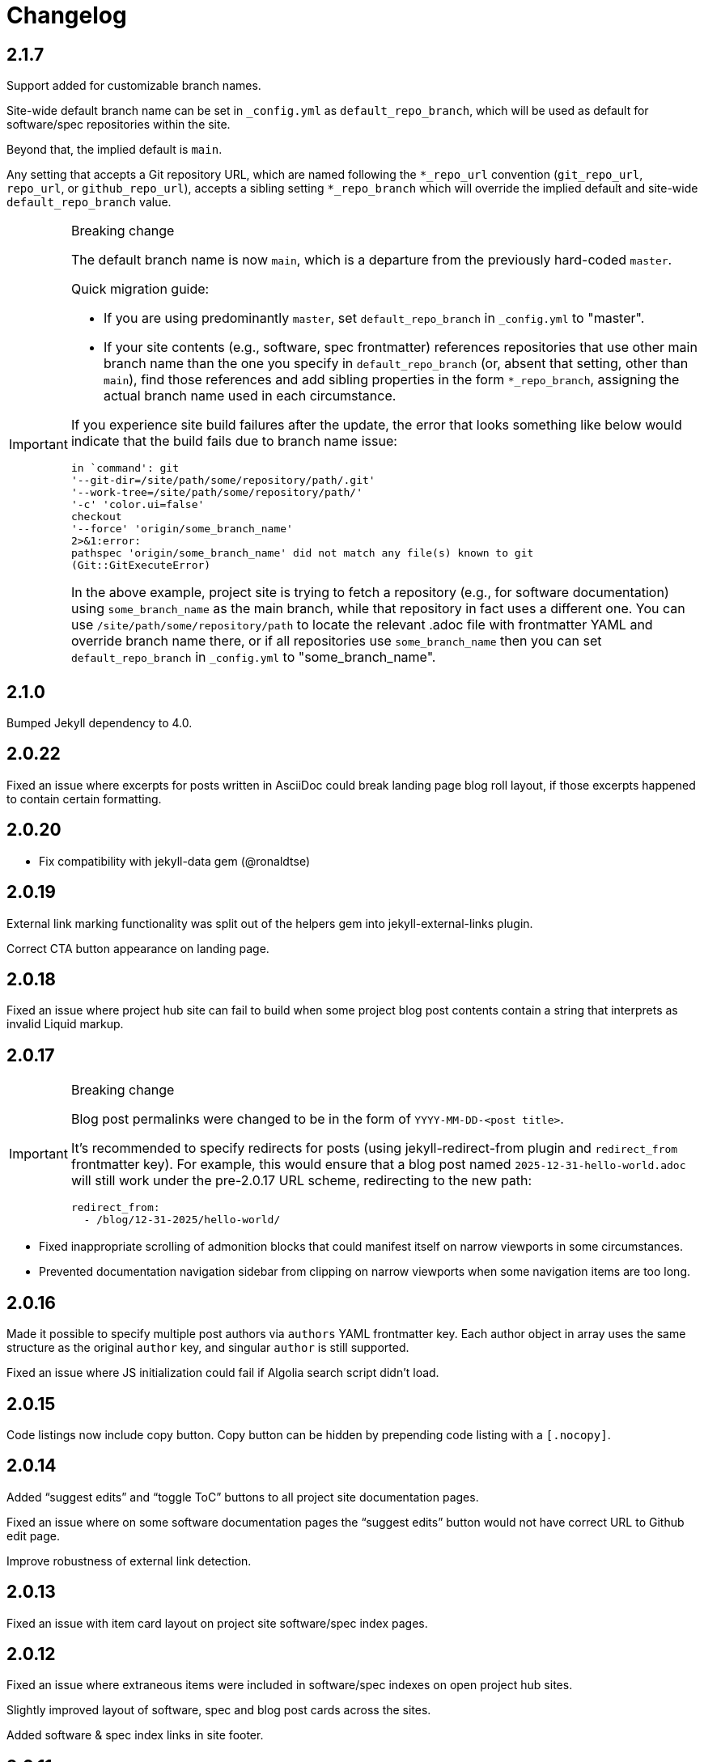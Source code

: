 = Changelog

== 2.1.7

Support added for customizable branch names.

Site-wide default branch name can be set in `_config.yml` as `default_repo_branch`,
which will be used as default for software/spec repositories within the site.

Beyond that, the implied default is `main`.

Any setting that accepts a Git repository URL,
which are named following the `*_repo_url` convention
(`git_repo_url`, `repo_url`, or `github_repo_url`),
accepts a sibling setting `*_repo_branch` which will override
the implied default and site-wide `default_repo_branch` value.

[IMPORTANT]
.Breaking change
====
The default branch name is now `main`, which is a departure from the previously hard-coded `master`.

Quick migration guide:

* If you are using predominantly `master`,
  set `default_repo_branch` in `_config.yml` to "master".
* If your site contents (e.g., software, spec frontmatter) references
  repositories that use other main branch name than the one you specify in `default_repo_branch`
  (or, absent that setting, other than `main`), find those references and add sibling
  properties in the form `*_repo_branch`,
  assigning the actual branch name used in each circumstance.

If you experience site build failures after the update, the error that looks something like below
would indicate that the build fails due to branch name issue:

```
in `command': git
'--git-dir=/site/path/some/repository/path/.git'
'--work-tree=/site/path/some/repository/path/'
'-c' 'color.ui=false'
checkout
'--force' 'origin/some_branch_name'
2>&1:error:
pathspec 'origin/some_branch_name' did not match any file(s) known to git
(Git::GitExecuteError)
```

In the above example, project site is trying to fetch a repository
(e.g., for software documentation) using `some_branch_name` as the main branch,
while that repository in fact uses a different one.
You can use `/site/path/some/repository/path` to locate the relevant .adoc file with frontmatter YAML
and override branch name there, or if all repositories use `some_branch_name` then you can
set `default_repo_branch` in `_config.yml` to "some_branch_name".
====

== 2.1.0

Bumped Jekyll dependency to 4.0.

== 2.0.22

Fixed an issue where excerpts for posts written in AsciiDoc could break
landing page blog roll layout, if those excerpts happened to contain certain formatting.

== 2.0.20

* Fix compatibility with jekyll-data gem (@ronaldtse)

== 2.0.19

External link marking functionality was split out of the helpers gem
into jekyll-external-links plugin.

Correct CTA button appearance on landing page.

== 2.0.18

Fixed an issue where project hub site can fail to build
when some project blog post contents contain a string that interprets
as invalid Liquid markup.

== 2.0.17

[IMPORTANT]
.Breaking change
====
Blog post permalinks were changed to be in the form of `YYYY-MM-DD-<post title>`.

It’s recommended to specify redirects for posts
(using jekyll-redirect-from plugin and `redirect_from` frontmatter key).
For example, this would ensure that a blog post named `2025-12-31-hello-world.adoc`
will still work under the pre-2.0.17 URL scheme, redirecting to the new path:

[source,yaml]
--
redirect_from:
  - /blog/12-31-2025/hello-world/
--
====

* Fixed inappropriate scrolling of admonition blocks that could manifest itself
  on narrow viewports in some circumstances.

* Prevented documentation navigation sidebar from clipping on narrow viewports
  when some navigation items are too long.

== 2.0.16

Made it possible to specify multiple post authors via `authors` YAML frontmatter key.
Each author object in array uses the same structure as the original `author` key,
and singular `author` is still supported.

Fixed an issue where JS initialization could fail if Algolia search script didn’t load.

== 2.0.15

Code listings now include copy button.
Copy button can be hidden by prepending code listing with a `++[.nocopy]++`.

== 2.0.14

Added “suggest edits” and “toggle ToC” buttons to all project site documentation pages.

Fixed an issue where on some software documentation pages the “suggest edits”
button would not have correct URL to Github edit page.

Improve robustness of external link detection.

== 2.0.13

Fixed an issue with item card layout on project site software/spec index pages.

== 2.0.12

Fixed an issue where extraneous items were included in software/spec indexes
on open project hub sites.

Slightly improved layout of software, spec and blog post cards across the sites.

Added software & spec index links in site footer.

== 2.0.11

Work around an issue where robots.txt and sitemap.xml output by jekyll-sitemap
would contain wrapping HTML with old doctype, as if rendered with some layout,
and would thus be treated as invalid.

== 2.0.10

Fixed an issue where overrided includes, placed in site root as required,
were included in the output unnecessarily.

== 2.0.8/2.0.9

Corrected a couple of accessibility blunders.

== 2.0.7

Improved featured project card layout on hub site landing page, so that it is not
cramped on insufficiently large viewports.

Improved & documented favicon/touch icon support.

== 2.0.5/2.0.6

Fixed an issue that could cause hub site to require a preliminary build
in order to pull all the required data from project sites correctly.

== 2.0.4

Fixed an issue where screen width breakpoint differed in CSS media query & JS.

== 2.0.3

UI responsiveness: reduced “big screen” breakpoint to 800px wide viewports.

Fixed an issue with software/spec card layout on hub site index & landing pages.

Fixed an issue where parts of specification rendered on project site spec pages
obscured navigation sidebar and expandable header menu on certain viewport widths.

== 2.0.2

Fixed the issue where icons did not work out of the box:

* Ensured only free icons from Font Awesome 5 are used.

* Added configuration option to disable default Font Awesome CDN if the user
  wants to supply a custom distribution (different version or different hosting/CDN).

Fixed a minor layout issue with item card headers on project landing page.

== 2.0.1

Fixed a couple of issues:

* External link displayed on software / spec landing page
  were broken on narrower screens.

* Featued items on landing did not get sorted correctly
  by specified priority.

== 2.0

[IMPORTANT]
.Breaking changes
====
* Update software & spec entry point frontmatter according to new external link support
  (some YAML keys are now obsolete).
* If you customize styling:
** Rename SASS variable $superhero-background.
   Details below & in the styling customization part of theme’s README.
** Beware of changes in project & hub site landing pages’ HTML markup structure.
** Beware of minor styling refactoring across the board.
====

=== Software & specs external links overhaul (BREAKING)

Software and spec entry points now support `external_links` key in YAML frontmatter.
External links are specified as one array
of objects, each with a required `url` and an optional `title` property.

This is a more natural any to configure any third-party site links
such as source repositories, documentation (for software), specification views (for specs).

Frontmatter keys previously used to achieve the same purpose are now obsolete:

* Software’s `docs_url`
* Spec’s `ietf_datatracker_*`, `rfc_id`, `source_url`

NOTE: For software, now specifying the mandatory repo_url does not automatically result
in source repository link being shown anymore.
You must have repository URL in external_links if you want the link to appear.
(This might seem as redundant, but it also allows to not hide the repository link if desired.)

=== Project site landing page overhaul (BREAKING)

In addition to purely looks (e.g., using full-height background),
landing pages for project sites were made more convenient.

There was a change in design approach—from landing pages focused
on one single call-to-action, to landing pages with more actions
and higher information density.

==== Simplified landing page layout for single-software projects

If an open project consists of only one software package (which is somewhat typical),
its site’s landing page will be simplified.

==== Customizable landing page section order

Introduced site-wide configuration key landing_priority.

Project sites can use it to change section order for the landing (home) page,
and specify a custom intro include. For an example, see Metanorma and Cryptode sites
in Ribose Open network.

==== More useful actions exposed

* Visitors can now quickly jump into software’s documentation:
  if software has docs (and top-level navigation items are clickable),
  links to up to three first documentation sections are displayed.

* Software & spec cards now show external links, allowing visitors to quickly
  download software or view specification on SDO site or elsewhere.

=== Miscellaneous UI updates & styling refactoring (BREAKING)

* HTML structure on landing has simplified. If you rely on it for styling purposes
  in your sites’ style.scss, you may want to check
  that your styling rules keep working as intended.

* SASS rules across the board were updated, and a couple variables changed names.

** The $superhero-background variable is now called $main-background.

*** By default, it is now a gradient based on primary and accent colors.

** $hero-background variable has been removed.

** `.item` selector on `<li>` elements in navigation blocks is no longer used.

* Removed “tagline” after main title from stock spec & software index pages hero include.
  It didn’t add much and required extra copywriting effort.

* Removed redundant Home link in top site navigation.

* Made sure that there is spacing between site content & viewport edge,
  which used to be uncomfortably tight on particular viewport widths
  around responsive media query breakpoints.

* Footer layout was updated.

* “Featured” indicator on software & spec cards no longer features a thumbs-up emoji.

* Many smaller changes across the board.

=== Improved documentation page UX

When navigating to a path with an anchor (hash) in URL:

* The anchor itself should not be obscured by site header anymore
  (the page will immediately scroll up a bit, readers shouldn’t notice that).

* The link corresponding to appropriate section is highlighted in the navigation sidebar.

Page header and navigation sidebar were made a bit cleaner.

=== Bug fixes

* Stopped adding external link marker & bottom border to certain links (e.g., OSS badges).

* Fixed layout issue in top menu, which used to slightly break layout when very long.

* On hub site software & spec indexes, fixed vertical alignment of project icon on item cards.

* Relaxed constraint where spec build’s PNG diagrams engine required specific navigation.

== 1.3.3

A few updates to how some blocks in AsciiDoc-generated markup appear visually,
including marking warning and important admonition block with colour.

== 1.3.2

A few updates to how some blocks in AsciiDoc-generated markup appear visually
(admonition blocks, listing blocks and figure titles).

This means blog posts, documentation pages and other content authored in .adoc
will appear neater.

== 1.3.1

- Added “Further in this section” on project documentation pages, when
  navigation item corresponding to the currently open page has nested items

- Improved issues with page layout on narrower screens

Adjusted typography in general and improved formatting of some AsciiDoc features, such as:

- Source listings

- Callout numbers (particularly in source listings)

- Admonition blocks

== 1.3

- Documentation on open project sites now adds navigation across in-page
  header hierarchy below currently selected item in the sidebar.

== 1.2.5

- Now recognizing Facebook & LinkedIn social links (with appropriate icons)

- Added more ways of specifying blog post author photo

- Added support for navigation.base_url to simplify navigation configuration
  in docs frontmatter

- Added support for title / article_header_title specified on layouts,
  in addition to concrete pages

Hid external icon markers appearing on social link icons & ruining blog post
page appearance.

== 1.2.4

- Enabled Algolia search on hub sites

- Avoiding building spec contents on hub site build

== 1.2.3

- In tag lists on software & spec cards, now showing full tag name in tooltip.
  Useful for longer tag names that get clipped due to card width

Continued work on documentation navigation:

- Improved appearance of documentation home pages

- In documentation navigation for software and specs, added an explicit link to item’s
  documentation home and made the navigation sidebar easier to toggle directly
  by clicking on item title

- Better navigation sidebar shadow appearance on Firefox

- Fixed a regression introduced by new navigation that broke specification page styling
  and caused PNG diagram pages to not display at all

- Fixed software docs not displaying properly if their source location
  is different than docs/ subtree within the Git repository

== 1.2.2

Documentation navigation display improvements:

- Make sure documentation pages work even if navigation structure is not specified

- On narrower viewports, initialize navigation sidebar in collapsed state
  to avoid covering the content

== 1.2.1

A couple of bugfixes to new documentation navigation widget’s behavior.

== 1.2

This update features a major update to documentation UX.

- Enabled project-wide documentation via `docs-base` layout (see Metanorma’s example),
  integrated with the same navigation UX as software docs

Major update to docs navigation UX:

- Now an expandable side panel that can stay on screen while reading

- Now reusable across other docs in addition to software docs

Bugfixes:

- Blog entries are now sorted by timestamp descending, as expected

- Items in a grid now are of consistent width even when last row contains fewer items

- Fixed clipped “Featured” labels on software/spec cards on hub site

== 1.1.27

- Fixed broken project navigation links

== 1.1.26

- Added support for project-wide documentation in the same style
  as in software package docs

- Improved documentation navigation UI
  (now header is shown while scrolling)

- Fixed issue where software/spec item cards fail to maintain width
  depending on their contents

- Fixed an issue where html-proofer gem recommended by
  CI_OPS docs caused build failure due to breaking change in a recent version

== 1.1.25

- Added support for displaying specification contents as part of
  project sites. In this first iteration, only PNG diagrams
  as in Metanorma model specs are supported

- Added support for new simpler way of configuring software/spec navigation
  through document frontmatter, rather than a separate `navigation.adoc` file
  (the latter approach is to be deprecated)

- Fixed an issue where featured software cards on project site landing
  would not display namespaced tags correctly

- Layout improvements & fixes

== 1.1.24

- Improved tag filtering experience

- Added support for tag namespaces

- Fixed a bug where search widget would attempt to be initialized
  in absence of search input

== 1.1.23

- Algolia search can now be easily enabled on project sites
  by adding a key to Jekyll’s _config.yml

- Now linking software docs to corresponding GitHub’s edit pages,
  a shortcut to allow documentation readers suggest edits
  with less friction

- Simplified deployment by bundling Rakefile and .travis.yml
  and documenting the corresponding GitHub -> AWS S3 setup in CI_OPS

== 1.1.22

- Fixed an issue with software documentation landing page layout
  not displaying correctly depending on viewport height & the amount
  of landing page contents (Firefox only)

- Started marking external links within main site contents

== 1.1.21

- Better styling support for AsciiDoc-rendered HTML in site contents

- Added tag-based filtering for software & spec indexes on project sites

- Fixed an issue where ordering of software by last modification timestamp
  was messed up when timestamp was not present on some packages

== 1.1.20

- Fixed a regression introduced in previous version
  that caused cards from hub site software & spec indexes to not link
  to their pages on corresponding project sites, 404’ing instead.

== 1.1.19

Improved software and spec indexes on both hub and project sites:

- Order software and specs by last update timestamp, descending

- Highlight featured software and specs

- Show featured software/specs first in corresponding index listing on project sites

== 1.1.18

Updated layout of landing pages for both project and hub sites.

- Fixed issues with inelegant whitespace

- Hero unit look updated overall, is now more compact

- Now showing featured items as a grid

== 1.1.17

Fixed an issue with code listings not always being horizontally scrollable,
in those cases causing layout of documentation pages to exceed screen width.

Added favicon to base page meta (sites are expected to provide
`/assets/favicon.png` and `/assets/webclip.png` now).

Made top header collapse on scroll for better readability on smaller screens.
Made documentation ToC collapsible as well.

[IMPORTANT]
.Breaking change
====
Navigation block on documentation pages has changed its
selector from `.nav-sidebar` to `.docs-nav`; sites customizing that have to
update the selector in HTML/CSS.
====


== 1.1.16

Improved formatting of code snippets, lists, tables and admonition blocks.

== 1.1.14-15

Incremental improvements to content presentation & formatting:

- More consistent formatting of code snippets in docs and elsewhere on the site

- Nicer styling of tables in article bodies

- Whitespace consistency here and there

- Better formatting of TBD labels

== 1.1.13

- More consistent formatting of code snippets in docs and elsewhere on the site

- Fixed a problem with fetched software documentation not always being rendered
  as part of project site

== 1.1.12

- Some changes in SASS structure aimed to improve customizability
  of Open Project framework-based site UIs

== 1.1.11

- Even faster processing when `refresh_remote_data` is set to 'skip'

- More flexible customization means for sites using the OP framework

- Layout improvements across screen widths

- Minor documentation page layout & content formatting improvements

== 1.1.10

=== Synchronized versions & centralized change log

- Each theme version will require (in its gemspec) the exact helpers library version

- Theme’s CHANGELOG will reflect the development of Open Project framework
  regardless of whether the actual changes belong to theme or helpers gem

=== Fixes to multi-site data integration

- A few issues in data-fetching logic were fixed, now certain edge cases (such as missing
  software docs) are handled better and (re)generation of sites,
  especially for projects with many software packages and for project hubs,
  should be faster on average.

- Site’s `_config.yml` now supports optional string flag `refresh_remote_data`
  with three possible values: 'always', 'last-resort' (default), and 'skip'.

-- The default 'last-resort' choice means site build will attempt to fetch remote data
    (such as last software update timestamp, software docs, hub logos, etc.)
    when there is no local copy.
  
-- 'always' may be helpful during development if you have a local copy from previous build,
    but the remote data has changed and you want your local sites to reflect that.
  
-- 'skip' will always leave local data intact and not attempt to contact remote repositories,
    which would speed up regeneration during debugging or development
    where you know you have a local copy alreay fetched as needed
    (otherwise it’s likely going to break your build).

== 1.1.9

Build-related fix:

- Correct ``exclude`` to ensure hub site doesn’t try to build software docs

Software documentation improvements:

- Fixes to hosted (‘internal’) documentation page layout

- Slightly more expressive formatting on documentation pages (highlighting “tip” blocks)

- Improvements to how external documentation links are shown

Various fixes and improvements:

- Make hamburger menu script external to facilitate CSP policy implementation

- Minor changes to layout & default copy

- Remove redundant ARIA role definition from presentational divs

== 1.1.8

- Minor improvements to layout & default copy phrasing here and there

- Correct ``excludes`` in default ``_config.yml`` definition in the theme
  to prevent Jekyll from trying to build what shouldn’t be built

== 1.1.7

Improved documentation layout:

- Show external link markers

- Fix an issue with “Documentation” header shown on item docs landing
  even if no documentation pages exist

Bugfixes:

- Show tags in human-readable form (with underscores replaced to spaces)
  on software & spec cards


== 1.1.6

Much improved documentation layout:

- Docs landing page features commonly used external links
  (external API reference docs, repository, IETF datatracker, etc.)
  more prominently

- Fixed how code samples are shown in documentation pages

- Fixed documentation page layout issues on narrower screens

== 1.1.5

A couple of layout tweaks:

- Preserve clickability of active item in top menu
- Make software documentation/spec page layout fit narrow screens

== 1.1.4

- A few improvements to sites’ layout on narrow screens

== 1.1.3

- A few appearance updates, including more elegant layout
  and hamburger menu on narrower screens.

== 1.1.2

- Fixed an issue preventing hub site build if child project sites’
  SCSS imported files from outside the assets directory

== 1.1.1

- Fixed an issue breaking Jekyll build on sites which do not have
  a scripts.html include

== 1.1.0

Minor features:

- Update default layout to allow sites plug custom JS via scripts.html include
- Add an ID to default `<link>` element (allows sites to change
  the stylesheet from a script for custom theming)

Other changes:

- Changed site type and layout classes added on `<body>` by the theme,
  aiming to make the selectors more explicit and clear.

  **BREAKING:** This breaks custom styling on sites where it relies
  on old-style `body.layout-layoutname`, `body.hub`, `body.project` selectors.

  Corresponding new selectors would be
  `body.layout--layoutname`, `body.site--hub`, `body.site--project`.

== 1.0.10

- Implemented optional key `feature_with_priority` for software and specs (#28)
- Added CHANGELOG
